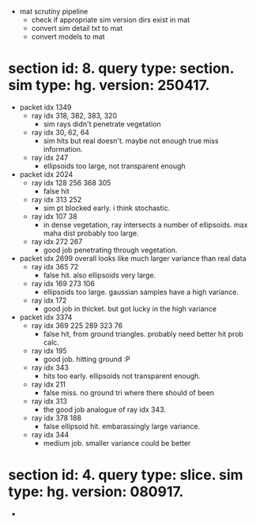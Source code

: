 # * section id: . query type: . sim type: . version: . tag: 

- mat scrutiny pipeline
  - check if appropriate sim version dirs exist in mat
  - convert sim detail txt to mat
  - convert models to mat

* section id: 8. query type: section. sim type: hg. version: 250417.
- packet idx 1349
  - ray idx 318, 382, 383, 320
    - sim rays didn't penetrate vegetation
  - ray idx 30, 62, 64
    - sim hits but real doesn't. maybe not enough true miss information.
  - ray idx 247
    - ellipsoids too large, not transparent enough
- packet idx 2024
  - ray idx 128 256 368 305
    - false hit
  - ray idx 313 252
    - sim pt blocked early. i think stochastic.
  - ray idx 107 38
    - in dense vegetation, ray intersects a number of ellipsoids. max maha dist
      probably too large.
  - ray idx 272 267
    - good job penetrating through vegetation.
- packet idx 2699   
  overall looks like much larger variance than real data
  - ray idx 365 72
    - false hit. also ellipsoids very large.
  - ray idx 169 273 106
    - ellipsoids too large. gaussian samples have a high variance.
  - ray idx 172
    - good job in thicket. but got lucky in the high variance
- packet idx 3374
  - ray idx 369 225 289 323 76
    - false hit, from ground triangles. probably need better hit prob calc.
  - ray idx 195
    - good job. hitting ground :P
  - ray idx 343
    - hits too early. ellipsoids not transparent enough.
  - ray idx 211
    - false miss. no ground tri where there should of been
  - ray idx 313
    - the good job analogue of ray idx 343.
  - ray idx 378 188
    - false ellipsoid hit. embarassingly large variance.
  - ray idx 344
    - medium job. smaller variance could be better

* section id: 4. query type: slice. sim type: hg. version: 080917.
- 





